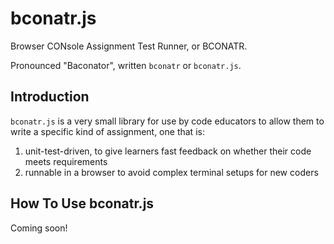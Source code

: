 * bconatr.js

Browser CONsole Assignment Test Runner, or BCONATR.

Pronounced "Baconator", written ~bconatr~ or ~bconatr.js~.

** Introduction

~bconatr.js~ is a very small library for use by code educators to allow them to write a specific kind of assignment, one that is:

1. unit-test-driven, to give learners fast feedback on whether their code meets requirements
2. runnable in a browser to avoid complex terminal setups for new coders

** How To Use bconatr.js

Coming soon!
